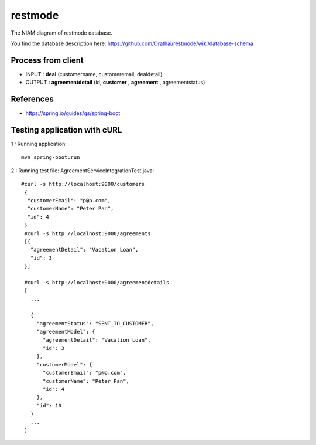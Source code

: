 restmode
========

The NIAM diagram of restmode database.

.. image:: src/images/restmode.png

You find the database description here: \
https://github.com/Orathai/restmode/wiki/database-schema

Process from client
-------------------

* INPUT : **deal** (customername, customeremail, dealdetail)
* OUTPUT : **agreementdetail** (id, **customer** , **agreement** , agreementstatus)

References
----------

* `https://spring.io/guides/gs/spring-boot <https://spring.io/guides/gs/spring-boot>`_

Testing application with cURL
-----------------------------
1 : Running application::

     mvn spring-boot:run
2 : Running test file: AgreementServiceIntegrationTest.java::

     #curl -s http://localhost:9000/customers
      {
       "customerEmail": "p@p.com",
       "customerName": "Peter Pan",
       "id": 4
      }
      #curl -s http://localhost:9000/agreements
      [{
        "agreementDetail": "Vacation Loan",
        "id": 3
      }]

      #curl -s http://localhost:9000/agreementdetails
      [
        ...

        {
          "agreementStatus": "SENT_TO_CUSTOMER",
          "agreementModel": {
            "agreementDetail": "Vacation Loan",
            "id": 3
          },
          "customerModel": {
            "customerEmail": "p@p.com",
            "customerName": "Peter Pan",
            "id": 4
          },
          "id": 10
        }
        ...
      ]

